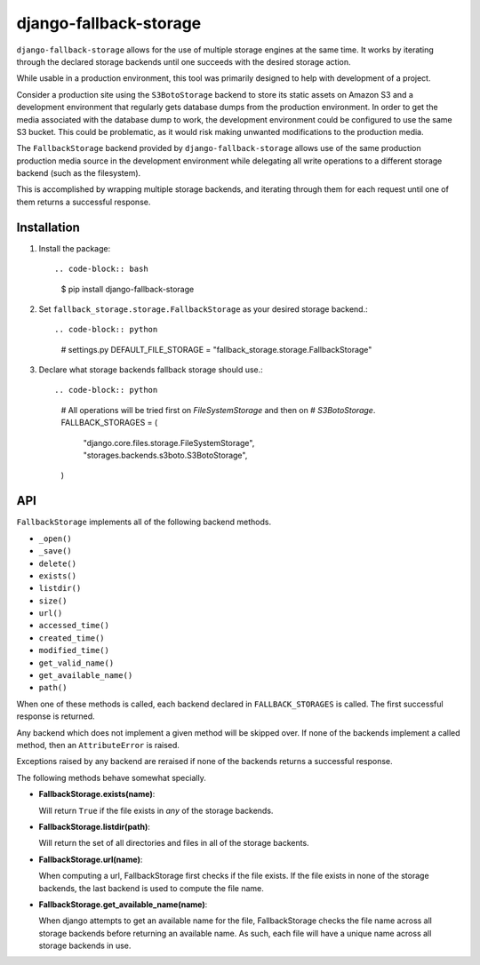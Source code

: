 =======================
django-fallback-storage
=======================

.. image:: https://badge.fury.io/py/django-fallback-storage.png
    :target: https://badge.fury.io/py/django-fallback-storage

.. image:: https://travis-ci.org/pipermerriam/django-fallback-storage.png?branch=master
    :target: https://travis-ci.org/pipermerriam/django-fallback-storage

``django-fallback-storage`` allows for the use of multiple storage engines at
the same time.  It works by iterating through the declared storage backends
until one succeeds with the desired storage action.

While usable in a production environment, this tool was primarily designed to
help with development of a project.  

Consider a production site using the ``S3BotoStorage`` backend to store its
static assets on Amazon S3 and a development environment that regularly gets
database dumps from the production environment.  In order to get the media
associated with the database dump to work, the development environment could be
configured to use the same S3 bucket.  This could be problematic, as it would
risk making unwanted modifications to the production media.

The ``FallbackStorage`` backend provided by ``django-fallback-storage`` allows
use of the same production production media source in the development
environment while delegating all write operations to a different storage
backend (such as the filesystem).

This is accomplished by wrapping multiple storage backends, and iterating
through them for each request until one of them returns a successful response.


Installation
------------

1. Install the package::

   .. code-block:: bash
   
      $ pip install django-fallback-storage

2. Set ``fallback_storage.storage.FallbackStorage`` as your desired storage
   backend.::

   .. code-block:: python

      # settings.py
      DEFAULT_FILE_STORAGE = "fallback_storage.storage.FallbackStorage"

3. Declare what storage backends fallback storage should use.::

   .. code-block:: python

      # All operations will be tried first on `FileSystemStorage` and then on
      # `S3BotoStorage`.
      FALLBACK_STORAGES = (
          "django.core.files.storage.FileSystemStorage",
          "storages.backends.s3boto.S3BotoStorage",
      )


API
---

``FallbackStorage`` implements all of the following backend methods.

* ``_open()``
* ``_save()``
* ``delete()``
* ``exists()``
* ``listdir()``
* ``size()``
* ``url()``
* ``accessed_time()``
* ``created_time()``
* ``modified_time()``
* ``get_valid_name()``
* ``get_available_name()``
* ``path()``

When one of these methods is called, each backend declared in
``FALLBACK_STORAGES`` is called.  The first successful response is
returned.

Any backend which does not implement a given method will be skipped over.  If
none of the backends implement a called method, then an ``AttributeError`` is
raised.

Exceptions raised by any backend are reraised if none of the backends returns a
successful response.

The following methods behave somewhat specially.

* **FallbackStorage.exists(name)**::

  Will return ``True`` if the file exists in *any* of the storage backends.

* **FallbackStorage.listdir(path)**::

  Will return the set of all directories and files in all of the storage backents.

* **FallbackStorage.url(name)**::

  When computing a url, FallbackStorage first checks if the file exists.  If
  the file exists in none of the storage backends, the last backend is used to
  compute the file name.

* **FallbackStorage.get_available_name(name)**::

  When django attempts to get an available name for the file, FallbackStorage
  checks the file name across all storage backends before returning an available
  name. As such, each file will have a unique name across all storage backends in use.
